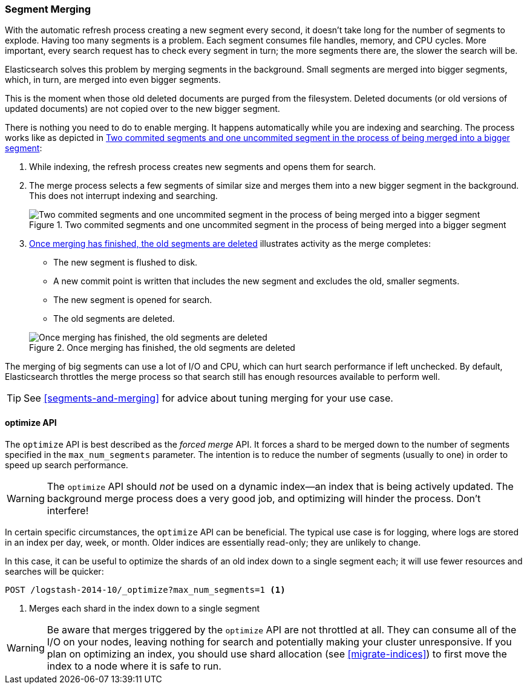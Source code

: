 [[merge-process]]
=== Segment Merging

With the automatic refresh process creating a new segment((("segments", "merging"))) every second, it
doesn't take long for the number of segments to explode. Having too many
segments is a problem. Each segment consumes file handles, memory, and CPU
cycles.  More important, every search request has to check every segment in
turn; the more segments there are, the slower the search will be.

Elasticsearch solves this problem by merging segments in the background.((("merging segments"))) Small
segments are merged into bigger segments, which, in turn, are merged into even
bigger segments.

This is the moment when those old deleted documents((("deleted documents", "purging of"))) are purged from the filesystem.  Deleted documents (or old versions of updated documents) are not
copied over to the new bigger segment.

There is nothing you need to do to enable merging. It happens automatically
while you are indexing and searching. The process works like as depicted in <<img-merge>>:

1. While indexing, the refresh process creates new segments and opens them for
   search.

2. The merge process selects a few segments of similar size and merges them
   into a new bigger segment in the background. This does not interrupt
   indexing and searching.
+
[[img-merge]]
.Two commited segments and one uncommited segment in the process of being merged into a bigger segment
image::images/elas_1110.png["Two commited segments and one uncommited segment in the process of being merged into a bigger segment"]

3. <<img-post-merge>> illustrates activity as the merge completes:
+
--
    ** The new segment is flushed to disk.
    ** A new commit point is written that includes the new segment and
       excludes the old, smaller segments.
    ** The new segment is opened for search.
    ** The old segments are deleted.

[[img-post-merge]]
.Once merging has finished, the old segments are deleted
image::images/elas_1111.png["Once merging has finished, the old segments are deleted"]
--

The merging of big segments can use a lot of I/O and CPU, which can hurt
search performance if left unchecked.  By default, Elasticsearch throttles the
merge process so that search still has enough resources available to perform
well.

TIP: See <<segments-and-merging>> for advice about tuning merging for your use
case.

[[optimize-api]]
==== optimize API

The `optimize` API is best ((("merging segments", "optimize API and")))((("optimize API")))described as the _forced merge_ API. It forces a
shard to be merged down to the number of segments specified in the
`max_num_segments` parameter. The intention is to reduce the number of
segments (usually to one) in order to speed up search performance.

WARNING: The `optimize` API should _not_ be used on a dynamic index--an
index that is being actively updated.  The background merge process does a
very good job, and optimizing will hinder the process. Don't interfere!

In certain specific circumstances, the `optimize` API can be beneficial.
The typical use case is for logging, where logs are stored in an index per
day, week, or month.  Older indices are essentially read-only; they are
unlikely to change.

In this case, it can be useful to optimize the shards of an old index down to
a single segment each; it will use fewer resources and searches will be
quicker:

[source,json]
---------------------------
POST /logstash-2014-10/_optimize?max_num_segments=1 <1>
---------------------------
<1> Merges each shard in the index down to a single segment

[WARNING]
====
Be aware that merges triggered by the `optimize` API are not
throttled at all. They can consume all of the I/O on your nodes, leaving
nothing for search and potentially making your cluster unresponsive. If you
plan on optimizing an index, you should use shard allocation (see
<<migrate-indices>>) to first move the index to a node where it is safe to
run.
====


